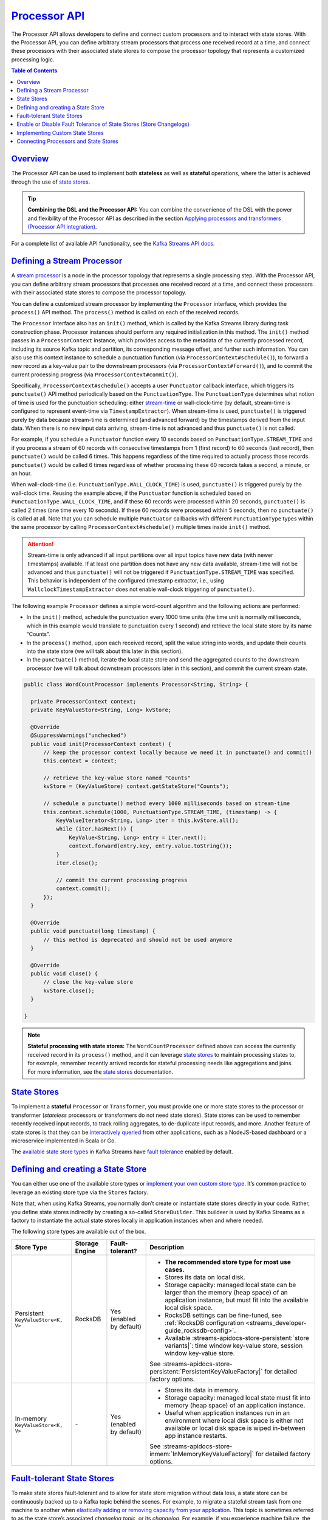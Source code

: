 .. _streams_developer-guide_processor-api:

`Processor API <#processor-api>`__
==================================

The Processor API allows developers to define and connect custom
processors and to interact with state stores. With the Processor API,
you can define arbitrary stream processors that process one received
record at a time, and connect these processors with their associated
state stores to compose the processor topology that represents a
customized processing logic.

.. contents:: Table of Contents
   :local:

`Overview <#overview>`__
------------------------

The Processor API can be used to implement both **stateless** as well as
**stateful** operations, where the latter is achieved through the use of
`state stores <#streams-developer-guide-state-store>`__.

.. tip::

   **Combining the DSL and the Processor API:** You can combine the
   convenience of the DSL with the power and flexibility of the Processor
   API as described in the section `Applying processors and transformers
   (Processor API
   integration) <dsl-api.html#streams-developer-guide-dsl-process>`__.

For a complete list of available API functionality, see the `Kafka
Streams API docs <../javadocs.html#streams-javadocs>`__.

`Defining a Stream Processor <#defining-a-stream-processor>`__
--------------------------------------------------------------

A `stream processor <../concepts.html#streams-concepts>`__ is a node in
the processor topology that represents a single processing step. With
the Processor API, you can define arbitrary stream processors that
processes one received record at a time, and connect these processors
with their associated state stores to compose the processor topology.

You can define a customized stream processor by implementing the
``Processor`` interface, which provides the ``process()`` API method.
The ``process()`` method is called on each of the received records.

The ``Processor`` interface also has an ``init()`` method, which is
called by the Kafka Streams library during task construction phase.
Processor instances should perform any required initialization in this
method. The ``init()`` method passes in a ``ProcessorContext`` instance,
which provides access to the metadata of the currently processed record,
including its source Kafka topic and partition, its corresponding
message offset, and further such information. You can also use this
context instance to schedule a punctuation function (via
``ProcessorContext#schedule()``), to forward a new record as a key-value
pair to the downstream processors (via ``ProcessorContext#forward()``),
and to commit the current processing progress (via
``ProcessorContext#commit()``).

Specifically, ``ProcessorContext#schedule()`` accepts a user
``Punctuator`` callback interface, which triggers its ``punctuate()``
API method periodically based on the ``PunctuationType``. The
``PunctuationType`` determines what notion of time is used for the
punctuation scheduling: either
`stream-time <../concepts.html#streams-concepts-time>`__ or
wall-clock-time (by default, stream-time is configured to represent
event-time via ``TimestampExtractor``). When stream-time is used,
``punctuate()`` is triggered purely by data because stream-time is
determined (and advanced forward) by the timestamps derived from the
input data. When there is no new input data arriving, stream-time is not
advanced and thus ``punctuate()`` is not called.

For example, if you schedule a ``Punctuator`` function every 10 seconds
based on ``PunctuationType.STREAM_TIME`` and if you process a stream of
60 records with consecutive timestamps from 1 (first record) to 60
seconds (last record), then ``punctuate()`` would be called 6 times.
This happens regardless of the time required to actually process those
records. ``punctuate()`` would be called 6 times regardless of whether
processing these 60 records takes a second, a minute, or an hour.

When wall-clock-time (i.e. ``PunctuationType.WALL_CLOCK_TIME``) is used,
``punctuate()`` is triggered purely by the wall-clock time. Reusing the
example above, if the ``Punctuator`` function is scheduled based on
``PunctuationType.WALL_CLOCK_TIME``, and if these 60 records were
processed within 20 seconds, ``punctuate()`` is called 2 times (one time
every 10 seconds). If these 60 records were processed within 5 seconds,
then no ``punctuate()`` is called at all. Note that you can schedule
multiple ``Punctuator`` callbacks with different ``PunctuationType``
types within the same processor by calling
``ProcessorContext#schedule()`` multiple times inside ``init()`` method.

.. attention::

   Stream-time is only advanced if all input partitions over all input
   topics have new data (with newer timestamps) available. If at least one
   partition does not have any new data available, stream-time will not be
   advanced and thus ``punctuate()`` will not be triggered if
   ``PunctuationType.STREAM_TIME`` was specified. This behavior is
   independent of the configured timestamp extractor, i.e., using
   ``WallclockTimestampExtractor`` does not enable wall-clock triggering of
   ``punctuate()``.

The following example ``Processor`` defines a simple word-count
algorithm and the following actions are performed:

-  In the ``init()`` method, schedule the punctuation every 1000 time
   units (the time unit is normally milliseconds, which in this example
   would translate to punctuation every 1 second) and retrieve the local
   state store by its name “Counts”.
-  In the ``process()`` method, upon each received record, split the
   value string into words, and update their counts into the state store
   (we will talk about this later in this section).
-  In the ``punctuate()`` method, iterate the local state store and send
   the aggregated counts to the downstream processor (we will talk about
   downstream processors later in this section), and commit the current
   stream state.

.. code:: java

    public class WordCountProcessor implements Processor<String, String> {

      private ProcessorContext context;
      private KeyValueStore<String, Long> kvStore;

      @Override
      @SuppressWarnings("unchecked")
      public void init(ProcessorContext context) {
          // keep the processor context locally because we need it in punctuate() and commit()
          this.context = context;

          // retrieve the key-value store named "Counts"
          kvStore = (KeyValueStore) context.getStateStore("Counts");

          // schedule a punctuate() method every 1000 milliseconds based on stream-time
          this.context.schedule(1000, PunctuationType.STREAM_TIME, (timestamp) -> {
              KeyValueIterator<String, Long> iter = this.kvStore.all();
              while (iter.hasNext()) {
                  KeyValue<String, Long> entry = iter.next();
                  context.forward(entry.key, entry.value.toString());
              }
              iter.close();

              // commit the current processing progress
              context.commit();
          });
      }

      @Override
      public void punctuate(long timestamp) {
          // this method is deprecated and should not be used anymore
      }

      @Override
      public void close() {
          // close the key-value store
          kvStore.close();
      }

    }

.. note::

   **Stateful processing with state stores:** The ``WordCountProcessor``
   defined above can access the currently received record in its
   ``process()`` method, and it can leverage `state
   stores <#streams-developer-guide-state-store>`__ to maintain processing
   states to, for example, remember recently arrived records for stateful
   processing needs like aggregations and joins. For more information, see
   the `state stores <#streams-developer-guide-state-store>`__
   documentation.

`State Stores <#state-stores>`__
--------------------------------

To implement a **stateful** ``Processor`` or ``Transformer``, you must
provide one or more state stores to the processor or transformer
(*stateless* processors or transformers do not need state stores). State
stores can be used to remember recently received input records, to track
rolling aggregates, to de-duplicate input records, and more. Another
feature of state stores is that they can be `interactively
queried <interactive-queries.html#streams-developer-guide-interactive-queries>`__
from other applications, such as a NodeJS-based dashboard or a
microservice implemented in Scala or Go.

The `available state store
types <#streams-developer-guide-state-store-defining>`__ in Kafka
Streams have `fault
tolerance <#streams-developer-guide-state-store-fault-tolerance>`__
enabled by default.

`Defining and creating a State Store <#defining-and-creating-a-state-store>`__
------------------------------------------------------------------------------

You can either use one of the available store types or `implement your
own custom store type <#streams-developer-guide-state-store-custom>`__.
It’s common practice to leverage an existing store type via the
``Stores`` factory.

Note that, when using Kafka Streams, you normally don’t create or
instantiate state stores directly in your code. Rather, you define state
stores indirectly by creating a so-called ``StoreBuilder``. This
buildeer is used by Kafka Streams as a factory to instantiate the actual
state stores locally in application instances when and where needed.

The following store types are available out of the box.

+----------------------------+----------------+--------------------------+--------------------------------------------------------------------------+
| Store Type                 | Storage Engine | Fault-tolerant?          | Description                                                              |
+============================+================+==========================+==========================================================================+
| Persistent                 | RocksDB        | Yes (enabled by default) |                                                                          |
| ``KeyValueStore<K, V>``    |                |                          | - **The recommended store type for most use cases.**                     |
|                            |                |                          | - Stores its data on local disk.                                         |
|                            |                |                          | - Storage capacity:                                                      |
|                            |                |                          |   managed local state can be larger than the memory (heap space) of an   |
|                            |                |                          |   application instance, but must fit into the available local disk       |
|                            |                |                          |   space.                                                                 |
|                            |                |                          | - RocksDB settings can be fine-tuned, see                                |
|                            |                |                          |   :ref:`RocksDB configuration <streams_developer-guide_rocksdb-config>`. |
|                            |                |                          | - Available :streams-apidocs-store-persistent:`store variants|`:         |
|                            |                |                          |   time window key-value store, session window key-value store.           |
|                            |                |                          |                                                                          |
|                            |                |                          | .. literalinclude:: api-papi-store-persistent.java                       |
|                            |                |                          |    :language: java                                                       |
|                            |                |                          |                                                                          |
|                            |                |                          | See                                                                      |
|                            |                |                          | :streams-apidocs-store-persistent:`PersistentKeyValueFactory|` for       |
|                            |                |                          | detailed factory options.                                                |
+----------------------------+----------------+--------------------------+--------------------------------------------------------------------------+
| In-memory                  | \-             | Yes (enabled by default) |                                                                          |
| ``KeyValueStore<K, V>``    |                |                          | - Stores its data in memory.                                             |
|                            |                |                          | - Storage capacity:                                                      |
|                            |                |                          |   managed local state must fit into memory (heap space) of an            |
|                            |                |                          |   application instance.                                                  |
|                            |                |                          | - Useful when application instances run in an environment where local    |
|                            |                |                          |   disk space is either not available or local disk space is wiped        |
|                            |                |                          |   in-between app instance restarts.                                      |
|                            |                |                          |                                                                          |
|                            |                |                          | .. literalinclude:: api-papi-store-inmemory.java                         |
|                            |                |                          |    :language: java                                                       |
|                            |                |                          |                                                                          |
|                            |                |                          | See                                                                      |
|                            |                |                          | :streams-apidocs-store-inmem:`InMemoryKeyValueFactory|` for              |
|                            |                |                          | detailed factory options.                                                |
+----------------------------+----------------+--------------------------+--------------------------------------------------------------------------+

`Fault-tolerant State Stores <#fault-tolerant-state-stores>`__
--------------------------------------------------------------

To make state stores fault-tolerant and to allow for state store
migration without data loss, a state store can be continuously backed up
to a Kafka topic behind the scenes. For example, to migrate a stateful
stream task from one machine to another when `elastically adding or
removing capacity from your
application <running-app.html#streams-developer-guide-execution-scaling>`__.
This topic is sometimes referred to as the state store’s associated
*changelog topic*, or its *changelog*. For example, if you experience
machine failure, the state store and the application’s state can be
fully restored from its changelog. You can `enable or disable this
backup
feature <#streams-developer-guide-state-store-enable-disable-fault-tolerance>`__
for a state store.

By default, persistent key-value stores are fault-tolerant. They are
backed by a
`compacted <https://kafka.apache.org/documentation.html#compaction>`__
changelog topic. The purpose of compacting this topic is to prevent the
topic from growing indefinitely, to reduce the storage consumed in the
associated Kafka cluster, and to minimize recovery time if a state store
needs to be restored from its changelog topic.

Similarly, persistent window stores are fault-tolerant. They are backed
by a topic that uses both compaction and deletion. Because of the
structure of the message keys that are being sent to the changelog
topics, this combination of deletion and compaction is required for the
changelog topics of window stores. For window stores, the message keys
are composite keys that include the “normal” key and window timestamps.
For these types of composite keys it would not be sufficient to only
enable compaction to prevent a changelog topic from growing out of
bounds. With deletion enabled, old windows that have expired will be
cleaned up by Kafka’s log cleaner as the log segments expire. The
default retention setting is ``Windows#maintainMs()`` + 1 day. You can
override this setting by specifying
``StreamsConfig.WINDOW_STORE_CHANGE_LOG_ADDITIONAL_RETENTION_MS_CONFIG``
in the ``StreamsConfig``.

When you open an ``Iterator`` from a state store you must call
``close()`` on the iterator when you are done working with it to reclaim
resources; or you can use the iterator from within a try-with-resources
statement. If you do not close an iterator, you may encounter an OOM
error.

`Enable or Disable Fault Tolerance of State Stores (Store Changelogs) <#enable-or-disable-fault-tolerance-of-state-stores-store-changelogs>`__
----------------------------------------------------------------------------------------------------------------------------------------------

You can enable or disable fault tolerance for a state store by enabling
or disabling the change logging of the store through ``enableLogging()``
and ``disableLogging()``. You can also fine-tune the associated topic’s
configuration if needed.

Example for disabling fault-tolerance:

.. code:: java

    import org.apache.kafka.streams.state.StoreBuilder;
    import org.apache.kafka.streams.state.Stores;

    StoreBuilder<KeyValueStore<String, Long>> countStoreSupplier = Stores.keyValueStoreBuilder(
      Stores.persistentKeyValueStore("Counts"),
        Serdes.String(),
        Serdes.Long())
      .withLoggingDisabled(); // disable backing up the store to a changelog topic

.. attention::

   If the changelog is disabled then the attached state store is no longer
   fault tolerant and it can’t have any `standby
   replicas <config-streams.html#streams-developer-guide-standby-replicas>`__.

Here is an example for enabling fault tolerance, with additional
changelog-topic configuration: You can add any log config from
`kafka.log.LogConfig <https://github.com/apache/kafka/blob/1.0/core/src/main/scala/kafka/log/LogConfig.scala#L61>`__.
Unrecognized configs will be ignored.

.. code:: java

    import org.apache.kafka.streams.state.StoreBuilder;
    import org.apache.kafka.streams.state.Stores;

    Map<String, String> changelogConfig = new HashMap();
    // override min.insync.replicas
    changelogConfig.put("min.insyc.replicas", "1")

    StoreBuilder<KeyValueStore<String, Long>> countStoreSupplier = Stores.keyValueStoreBuilder(
      Stores.persistentKeyValueStore("Counts"),
        Serdes.String(),
        Serdes.Long())
      .withLoggingEnabled(changlogConfig); // enable changelogging, with custom changelog settings


`Implementing Custom State Stores <#implementing-custom-state-stores>`__
------------------------------------------------------------------------

You can use the `built-in state store
types <#streams-developer-guide-state-store-defining>`__ or implement
your own. The primary interface to implement for the store is
``org.apache.kafka.streams.processor.StateStore``. Kafka Streams also
has a few extended interfaces such as ``KeyValueStore``.

You also need to provide a “factory” for the store by implementing the
``org.apache.kafka.streams.processor.StateStoreSupplier`` interface,
which Kafka Streams uses to create instances of your store.

`Connecting Processors and State Stores <#connecting-processors-and-state-stores>`__
------------------------------------------------------------------------------------

Now that a `processor <#streams-developer-guide-stream-processor>`__
(WordCountProcessor) and the state stores have been defined, you can
construct the processor topology by connecting these processors and
state stores together by using the ``Topology`` instance. In addition,
you can add source processors with the specified Kafka topics to
generate input data streams into the topology, and sink processors with
the specified Kafka topics to generate output data streams out of the
topology.

Here is an example implementation:

.. code:: java

    Topology builder = new Topology();

    // add the source processor node that takes Kafka topic "source-topic" as input
    builder.addSource("Source", "source-topic")

        // add the WordCountProcessor node which takes the source processor as its upstream processor
        .addProcessor("Process", () -> new WordCountProcessor(), "Source")

        // add the count store associated with the WordCountProcessor processor
        .addStateStore(countStoreBuilder, "Process")

        // add the sink processor node that takes Kafka topic "sink-topic" as output
        // and the WordCountProcessor node as its upstream processor
        .addSink("Sink", "sink-topic", "Process");


Here is a quick explanation of this example:

-  A source processor node named ``"Source"`` is added to the topology
   using the ``addSource`` method, with one Kafka topic
   ``"source-topic"`` fed to it.
-  A processor node named ``"Process"`` with the pre-defined
   ``WordCountProcessor`` logic is then added as the downstream
   processor of the ``"Source"`` node using the ``addProcessor`` method.
-  A predefined persistent key-value state store is created and
   associated with the ``"Process"`` node, using ``countStoreBuilder``.
-  A sink processor node is then added to complete the topology using
   the ``addSink`` method, taking the ``"Process"`` node as its upstream
   processor and writing to a separate ``"sink-topic"`` Kafka topic.

In this topology, the ``"Process"`` stream processor node is considered
a downstream processor of the ``"Source"`` node, and an upstream
processor of the ``"Sink"`` node. As a result, whenever the ``"Source"``
node forwards a newly fetched record from Kafka to its downstream
``"Process"`` node, the ``WordCountProcessor#process()`` method is
triggered to process the record and update the associated state store.
Whenever ``context#forward()`` is called in the
``WordCountProcessor#punctuate()`` method, the aggregate key-value pair
will be sent via the ``"Sink"`` processor node to the Kafka topic
``"sink-topic"``. Note that in the ``WordCountProcessor``
implementation, you must refer to the same store name ``"Counts"`` when
accessing the key-value store, otherwise an exception will be thrown at
runtime, indicating that the state store cannot be found. If the state
store is not associated with the processor in the ``Topology`` code,
accessing it in the processor’s ``init()`` method will also throw an
exception at runtime, indicating the state store is not accessible from
this processor.

Now that you have fully defined your processor topology in your
application, you can proceed to `running the Kafka Streams
application <running-app.html#streams-developer-guide-execution>`__.





